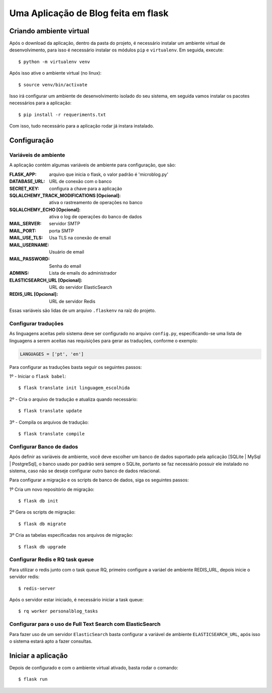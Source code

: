 *********************************************
Uma Aplicação de Blog feita em flask
*********************************************

|pyversion|

Criando ambiente virtual
########################

Após o download da aplicação, dentro da pasta do projeto, é necessário instalar um ambiente virtual de desenvolvimento,
para isso é necessário instalar os módulos ``pip`` e ``virtualenv``. Em seguida, execute::

$ python -m virtualenv venv

Após isso ative o ambiente virtual (no linux)::

$ source venv/bin/activate

Isso irá configurar um ambiente de desenvolvimento isolado do seu sistema, em seguida
vamos instalar os pacotes necessários para a aplicação::

$ pip install -r requeriments.txt

Com isso, tudo necessário para a aplicação rodar já instara instalado.

Configuração
###################
Variáveis de ambiente
**********************

A aplicação contém algumas variáveis de ambiente para
configuração, que são:

:FLASK_APP: arquivo que inicia o flask, o valor padrão é 'microblog.py'

:DATABASE_URL: URL de conexão com o banco
:SECRET_KEY: configura a chave para a aplicação
:SQLALCHEMY_TRACK_MODIFICATIONS [Opcional]: ativa o rastreamento de operações no banco
:SQLALCHEMY_ECHO [Opcional]: ativa o log de operações do banco de dados
:MAIL_SERVER: servidor SMTP
:MAIL_PORT: porta SMTP
:MAIL_USE_TLS: Usa TLS na conexão de email
:MAIL_USERNAME: Usuário de email
:MAIL_PASSWORD: Senha do email
:ADMINS: Lista de emails do administrador
:ELASTICSEARCH_URL [Opcional]: URL do servidor ElasticSearch
:REDIS_URL [Opcional]: URL de servidor Redis

Essas variáveis são lidas de um arquivo ``.flaskenv`` na raíz do projeto.

Configurar traduções
*************************

As linguagens aceitas pelo sistema deve ser configurado no arquivo ``config.py``, especificando-se uma lista de linguagens
a serem aceitas nas requisições para gerar as traduções, conforme o exemplo:

.. code-block::

    LANGUAGES = ['pt', 'en']

Para configurar as traduções basta seguir os seguintes passos:

1º - Iniciar o ``flask babel``::


$ flask translate init linguagem_escolhida


2º - Cria o arquivo de tradução e atualiza quando necessário::

$ flask translate update

3º - Compila os arquivos de tradução::

$ flask translate compile

Configurar Banco de dados
***************************

Após definir as variáveis de ambiente, você deve escolher um banco de dados suportado pela aplicação [SQLite | MySql | PostgreSql],
o banco usado por padrão será sempre o SQLite, portanto se faz necessário possuir ele instalado no sistema, caso não se deseje configurar
outro banco de dados relacional.

Para configurar a migração e os scripts de banco de dados, siga os seguintes passos:

1º Cria um novo repositório de migração::

$ flask db init

2º Gera os scripts de migração::

$ flask db migrate

3º Cria as tabelas especificadas nos arquivos de migração::

$ flask db upgrade

Configurar Redis e RQ task queue
************************************

Para utilizar o redis junto com o task queue RQ, primeiro configure a variáel de
ambiente REDIS_URL, depois inicie o servidor redis::

$ redis-server

Após o servidor estar iniciado, é necessário iniciar a task queue::

$ rq worker personalblog_tasks

Configurar para o uso de Full Text Search com ElasticSearch
*************************************************************

Para fazer uso de um servidor ``ElasticSearch`` basta configurar
a variável de ambiente ``ELASTICSEARCH_URL``, após isso o sistema estará apto a fazer consultas.


Iniciar a aplicação
################################

Depois de configurado e com o ambiente virtual ativado, basta rodar o comando::

$ flask run




.. |pyversion| image:: https://img.shields.io/badge/python-3-green
    :alt: Supported Python versions.
    :target: https://www.python.org/download/releases/3.0/